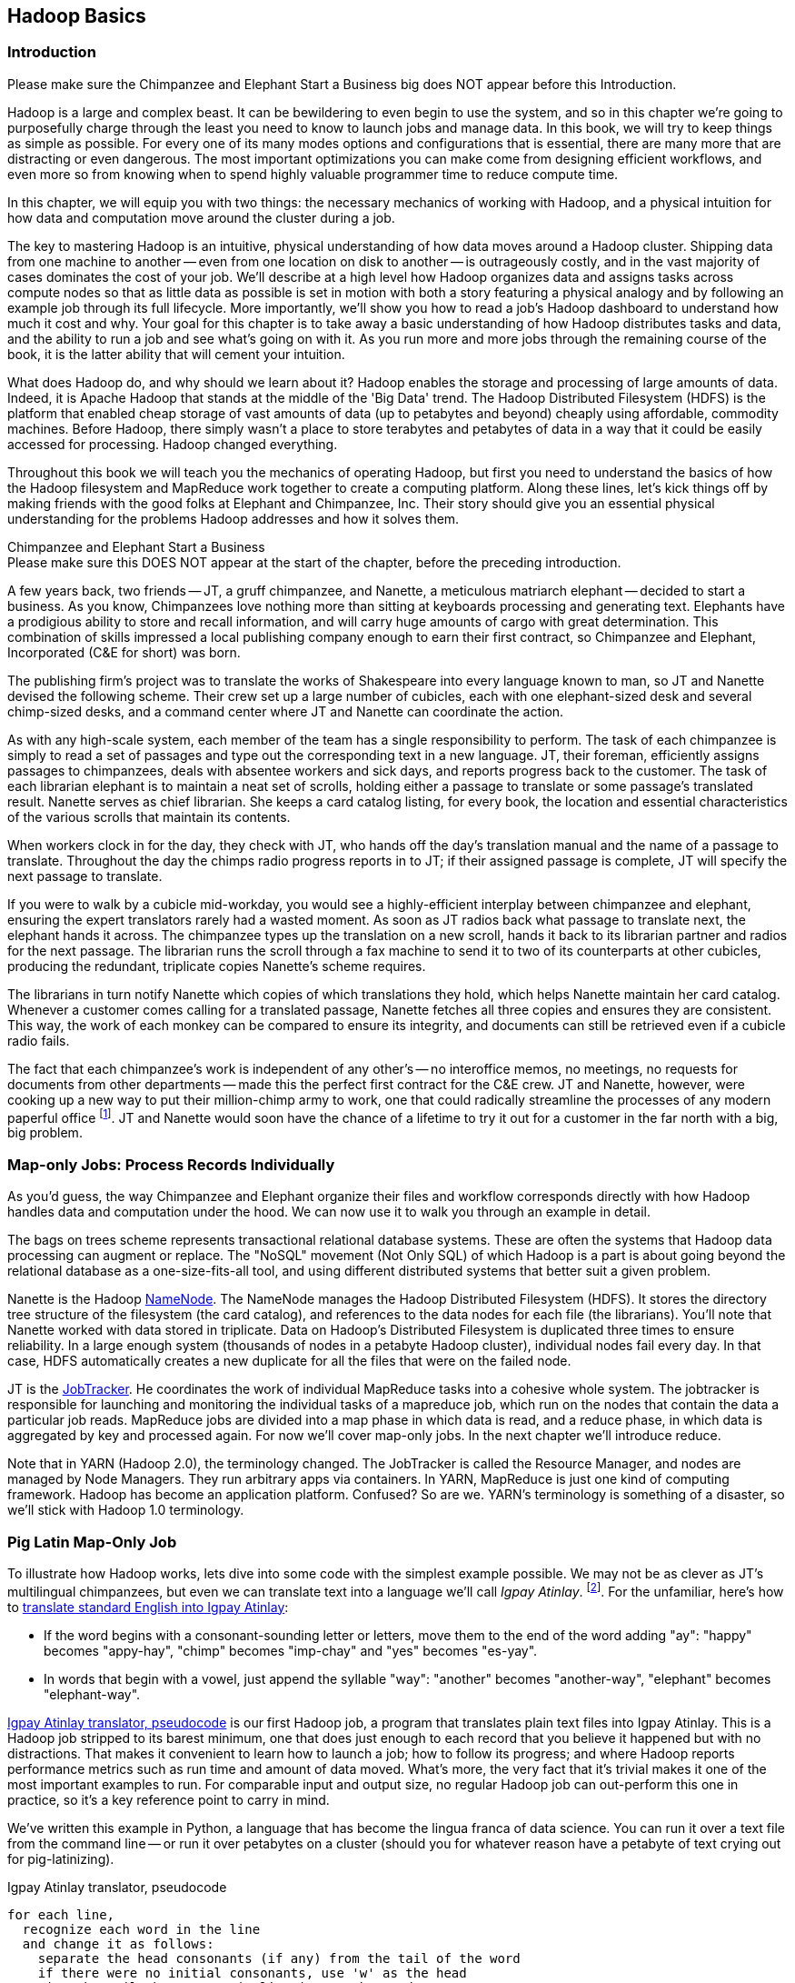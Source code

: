 ////
*Comment* Amy done, comments sent.
////

[[hadoop_basics]]
== Hadoop Basics

=== Introduction

++++
<remark>Please make sure the Chimpanzee and Elephant Start a Business big does NOT appear before this Introduction.</remark>
++++

Hadoop is a large and complex beast. It can be bewildering to even begin to use the system, and so in this chapter we're going to purposefully charge through the least you need to know to launch jobs and manage data. In this book, we will try to keep things as simple as possible. For every one of its many modes options and configurations that is essential, there are many more that are distracting or even dangerous. The most important optimizations you can make come from designing efficient workflows, and even more so from knowing when to spend highly valuable programmer time to reduce compute time.

In this chapter, we will equip you with two things: the necessary mechanics of working with Hadoop, and a physical intuition for how data and computation move around the cluster during a job. 

The key to mastering Hadoop is an intuitive, physical understanding of how data moves around a Hadoop cluster. Shipping data from one machine to another -- even from one location on disk to another -- is outrageously costly, and in the vast majority of cases dominates the cost of your job. We'll describe at a high level how Hadoop organizes data and assigns tasks across compute nodes so that as little data as possible is set in motion with both a story featuring a physical analogy and by following an example job through its full lifecycle. More importantly, we'll show you how to read a job's Hadoop dashboard to understand how much it cost and why. Your goal for this chapter is to take away a basic understanding of how Hadoop distributes tasks and data, and the ability to run a job and see what's going on with it. As you run more and more jobs through the remaining course of the book, it is the latter ability that will cement your intuition.

What does Hadoop do, and why should we learn about it? Hadoop enables the storage and processing of large amounts of data. Indeed, it is Apache Hadoop that stands at the middle of the 'Big Data' trend. The Hadoop Distributed Filesystem (HDFS) is the platform that enabled cheap storage of vast amounts of data (up to petabytes and beyond) cheaply using affordable, commodity machines. Before Hadoop, there simply wasn't a place to store terabytes and petabytes of data in a way that it could be easily accessed for processing. Hadoop changed everything.

Throughout this book we will teach you the mechanics of operating Hadoop, but first you need to understand the basics of how the Hadoop filesystem and MapReduce work together to create a computing platform. Along these lines, let's kick things off by making friends with the good folks at Elephant and Chimpanzee, Inc. Their story should give you an essential physical understanding for the problems Hadoop addresses and how it solves them.

.Chimpanzee and Elephant Start a Business
******

++++
<remark>Please make sure this DOES NOT appear at the start of the chapter, before the preceding introduction.</remark>
++++

A few years back, two friends -- JT, a gruff chimpanzee, and Nanette, a meticulous matriarch elephant -- decided to start a business. As you know, Chimpanzees love nothing more than sitting at keyboards processing and generating text. Elephants have a prodigious ability to store and recall information, and will carry huge amounts of cargo with great determination. This combination of skills impressed a local publishing company enough to earn their first contract, so Chimpanzee and Elephant, Incorporated (C&E for short) was born.

The publishing firm’s project was to translate the works of Shakespeare into every language known to man, so JT and Nanette devised the following scheme. Their crew set up a large number of cubicles, each with one elephant-sized desk and several chimp-sized desks, and a command center where JT and Nanette can coordinate the action.

As with any high-scale system, each member of the team has a single responsibility to perform. The task of each chimpanzee is simply to read a set of passages and type out the corresponding text in a new language. JT, their foreman, efficiently assigns passages to chimpanzees, deals with absentee workers and sick days, and reports progress back to the customer. The task of each librarian elephant is to maintain a neat set of scrolls, holding either a passage to translate or some passage's translated result. Nanette serves as chief librarian. She keeps a card catalog listing, for every book, the location and essential characteristics of the various scrolls that maintain its contents. 

When workers clock in for the day, they check with JT, who hands off the day's translation manual and the name of a passage to translate. Throughout the day the chimps radio progress reports in to JT; if their assigned passage is complete, JT will specify the next passage to translate.

If you were to walk by a cubicle mid-workday, you would see a highly-efficient interplay between chimpanzee and elephant, ensuring the expert translators rarely had a wasted moment. As soon as JT radios back what passage to translate next, the elephant hands it across. The chimpanzee types up the translation on a new scroll, hands it back to its librarian partner and radios for the next passage. The librarian runs the scroll through a fax machine to send it to two of its counterparts at other cubicles, producing the redundant, triplicate copies Nanette's scheme requires. 

The librarians in turn notify Nanette which copies of which translations they hold, which helps Nanette maintain her card catalog. Whenever a customer comes calling for a translated passage, Nanette fetches all three copies and ensures they are consistent. This way, the work of each monkey can be compared to ensure its integrity, and documents can still be retrieved even if a cubicle radio fails.

The fact that each chimpanzee's work is independent of any other's -- no interoffice memos, no meetings, no requests for documents from other departments -- made this the perfect first contract for the C&E crew. JT and Nanette, however, were cooking up a new way to put their million-chimp army to work, one that could radically streamline the processes of any modern paperful office footnote:[Some chimpanzee philosophers have put forth the fanciful conceit of a "paper-less" office, requiring impossibilities like a sea of electrons that do the work of a chimpanzee, and disks of magnetized iron that would serve as scrolls. These ideas are, of course, pure lunacy!]. JT and Nanette would soon have the chance of a lifetime to try it out for a customer in the far north with a big, big problem.
******

=== Map-only Jobs: Process Records Individually ===

As you'd guess, the way Chimpanzee and Elephant organize their files and workflow corresponds directly with how Hadoop handles data and computation under the hood. We can now use it to walk you through an example in detail.

The bags on trees scheme represents transactional relational database systems. These are often the systems that Hadoop data processing can augment or replace. The "NoSQL" movement (Not Only SQL) of which Hadoop is a part is about going beyond the relational database as a one-size-fits-all tool, and using different distributed systems that better suit a given problem.

Nanette is the Hadoop http://wiki.apache.org/hadoop/NameNode[NameNode]. The NameNode manages the Hadoop Distributed Filesystem (HDFS). It stores the directory tree structure of the filesystem (the card catalog), and references to the data nodes for each file (the librarians). You'll note that Nanette worked with data stored in triplicate. Data on Hadoop's Distributed Filesystem is duplicated three times to ensure reliability. In a large enough system (thousands of nodes in a petabyte Hadoop cluster), individual nodes fail every day. In that case, HDFS automatically creates a new duplicate for all the files that were on the failed node.

JT is the http://wiki.apache.org/hadoop/JobTracker[JobTracker]. He coordinates the work of individual MapReduce tasks into a cohesive whole system. The jobtracker is responsible for launching and monitoring the individual tasks of a mapreduce job, which run on the nodes that contain the data a particular job reads. MapReduce jobs are divided into a map phase in which data is read, and a reduce phase, in which data is aggregated by key and processed again. For now we'll cover map-only jobs. In the next chapter we'll introduce reduce.

Note that in YARN (Hadoop 2.0), the terminology changed. The JobTracker is called the Resource Manager, and nodes are managed by Node Managers. They run arbitrary apps via containers. In YARN, MapReduce is just one kind of computing framework. Hadoop has become an application platform. Confused? So are we. YARN's terminology is something of a disaster, so we'll stick with Hadoop 1.0 terminology.

=== Pig Latin Map-Only Job ===

To illustrate how Hadoop works, lets dive into some code with the simplest example possible. We may not be as clever as JT's multilingual chimpanzees, but even we can translate text into a language we'll call _Igpay Atinlay_. footnote:[Sharp-eyed readers will note that this language is really called _Pig Latin._ That term has another name in the Hadoop universe, though, so we've chosen to call it Igpay Atinlay -- Pig Latin for "Pig Latin".]. For the unfamiliar, here's how to http://en.wikipedia.org/wiki/Pig_latin#Rules[translate standard English into Igpay Atinlay]:

* If the word begins with a consonant-sounding letter or letters, move them to the end of the word adding "ay": "happy" becomes "appy-hay", "chimp" becomes "imp-chay" and "yes" becomes "es-yay".
* In words that begin with a vowel, just append the syllable "way": "another" becomes "another-way", "elephant" becomes "elephant-way".

<<pig_latin_translator>>  is our first Hadoop job, a program that translates plain text files into Igpay Atinlay. This is a Hadoop job stripped to its barest minimum, one that does just enough to each record that you believe it happened but with no distractions. That makes it convenient to learn how to launch a job; how to follow its progress; and where Hadoop reports performance metrics such as run time and amount of data moved.  What's more, the very fact that it's trivial makes it one of the most important examples to run. For comparable input and output size, no regular Hadoop job can out-perform this one in practice, so it's a key reference point to carry in mind.

We've written this example in Python, a language that has become the lingua franca of data science. You can run it over a text file from the command line -- or run it over petabytes on a cluster (should you for whatever reason have a petabyte of text crying out for pig-latinizing).

[[pig_latin_translator]]
.Igpay Atinlay translator, pseudocode
----
for each line,
  recognize each word in the line
  and change it as follows:
    separate the head consonants (if any) from the tail of the word
    if there were no initial consonants, use 'w' as the head
    give the tail the same capitalization as the word
    thus changing the word to "tail-head-ay"
  end
  having changed all the words, emit the latinized version of the line
end
----

[[pig_latin_translator]]
.Igpay Atinlay translator (ch_01/pig_latin.py)
----
#!/usr/bin/python

import sys, re

WORD_RE = re.compile(r"\b([bcdfghjklmnpqrstvwxz]*)([\w\']+)")
CAPITAL_RE = re.compile(r"[A-Z]")

def mapper(line):
  words = WORD_RE.findall(line)
  pig_latin_words = []
  for word in words:
    original_word = ''.join(word)
    head, tail = word
    head = 'w' if not head else head
    pig_latin_word = tail + head + 'ay'
    if CAPITAL_RE.match(pig_latin_word):
      pig_latin_word = pig_latin_word.lower().capitalize() 
    else: 
      pig_latin_word = pig_latin_word.lower()
    pig_latin_words.append(pig_latin_word)
  return " ".join(pig_latin_words)

if __name__ == '__main__':
  for line in sys.stdin:
    print mapper(line)

----

It's best to begin developing jobs locally on a subset of data, because they are faster and cheaper to run. To run the Python script locally, enter this into your terminal's command line:

------
cat /data/gold/text/gift_of_the_magi.txt|python examples/ch_01/pig_latin.py
------

The output should look like this:
------
Theway agimay asway youway owknay ereway iseway enmay onderfullyway iseway enmay owhay oughtbray
iftsgay otay ethay Babeway inway ethay angermay Theyway inventedway ethay artway ofway ivinggay
Christmasway esentspray Beingway iseway eirthay iftsgay ereway onay oubtday iseway onesway
ossiblypay earingbay ethay ivilegepray ofway exchangeway inway asecay ofway uplicationday Andway
erehay Iway avehay amelylay elatedray otay youway ethay uneventfulway oniclechray ofway otway
oolishfay ildrenchay inway away atflay owhay ostmay unwiselyway acrificedsay orfay eachway otherway
ethay eatestgray easurestray ofway eirthay ousehay Butway inway away astlay ordway otay ethay iseway
ofway esethay aysday etlay itway ebay aidsay atthay ofway allway owhay ivegay iftsgay esethay otway ereway
ethay isestway Ofway allway owhay ivegay andway eceiveray iftsgay uchsay asway eythay areway isestway
Everywhereway eythay areway isestway Theyway areway ethay agimay

------

That's what it looks like when run locally. Let's run it on a real Hadoop cluster to see how it works when an elephant is in charge.

NOTE: There are even more reasons why it's best to begin developing jobs locally on a subset of data than just faster and cheaper. What's more, though, extracting a meaningful subset of tables also forces you to get to know your data and its relationships. And since all the data is local, you're forced into the good practice of first addressing "what would I like to do with this data" and only then considering "how shall I do so efficiently". Beginners often want to believe the opposite, but experience has taught us that it's nearly always worth the upfront investment to prepare a subset, and not to think about efficiency from the beginning.

=== Setting up a Docker Hadoop Cluster ===

We've prepared a docker image you can use to create a Hadoop environment with Pig and Python already installed, and with the example data already mounted on a drive. You can begin by checking out the code. If you aren't familiar with Git, check out the [Git Home Page](http://git-scm.com/) and install git. Then proceed to clone the example code git repository, which includes the docker setup:

-----
git clone --recursive http://github.com/bd4c/big_data_for_chimps-code.git bd4c-code
cd bd4c-code
ls
-----

You should see:

-----
Gemfile		README.md	cluster		docker		examples	junk		notes		numbers10k.txt	vendor
-----

Now you will need to install [VirtualBox](https://www.virtualbox.org/) for your platform, which you can download [here](https://www.virtualbox.org/wiki/Downloads). Next you will need to install Boot2Docker, which you can find [here](https://docs.docker.com/installation/). Run boot2docker from your OS Menu, which (on OS X or Linux) will bring up a shell:

image:images/boot2docker.png[Boot2Docker Shell]

We use Ruby scripts to setup our docker environment, so you will need Ruby v >1.9.2 or >2.0. Returning to your original command prompt, from inside the `bd4c-code` directory, lets install the Ruby libraries needed to setup our docker images.

-----
gem install bundler # you may need to sudo
bundle install
-----

Next, cd into the `cluster` directory, and repeat `bundle install`:

-----
cd cluster
bundle install
-----

You can now run docker commands against this VirtualBox VM running the docker daemon. Lets start by setting up port forwarding from localhost to our docker VM. From the `cluster` directory:

-----
boot2docker down
bundle exec rake docker:open_ports
-----

While we have the docker vm down, we're going to need to make an adjustment in VirtualBox. We need to increase the amount of RAM given to the VM to at least 4GB. Run Virtualbox from your OS's GUI, and you should see something like this:

image:images/virtualbox_screen_1.png[Virtualbox GUI]

Select the boot2docker VM, and then click Settings. Now select the System tab, and adjust the RAM slider right until it reads at least `4096 MB`. Click Ok.

image:images/virtualbox_screen_2.png[Virtualbox Settings GUI]

Now you can close VirtualBox, and bring boot2docker back up:

-----
boot2docker up
boot2docker shellinit
-----

This command will print something like:

-----
Writing /Users/rjurney/.boot2docker/certs/boot2docker-vm/ca.pem
Writing /Users/rjurney/.boot2docker/certs/boot2docker-vm/cert.pem
Writing /Users/rjurney/.boot2docker/certs/boot2docker-vm/key.pem
    export DOCKER_TLS_VERIFY=1
    export DOCKER_HOST=tcp://192.168.59.103:2376
    export DOCKER_CERT_PATH=/Users/rjurney/.boot2docker/certs/boot2docker-vm
-----

Now is a good time to put these lines in your `~/.bashrc` file, substituting your home directory for `<home_directory>`:

----
export DOCKER_TLS_VERIFY=1
export DOCKER_IP=192.168.59.103
export DOCKER_HOST=tcp://$DOCKER_IP:2376
export DOCKER_CERT_PATH=/<home_directory>/.boot2docker/certs/boot2docker-vm
-----

You can achieve that, and update your current environment, via:

-----
echo 'export DOCKER_TLS_VERIFY=1' >> ~/.bashrc
echo 'export DOCKER_IP=192.168.59.103' >> ~/.bashrc
echo 'export DOCKER_HOST=tcp://$DOCKER_IP:2376' >> ~/.bashrc
echo 'export DOCKER_CERT_PATH=/<home_directory>/.boot2docker/certs/boot2docker-vm' >> ~/.bashrc
source ~/.bashrc
-----

Check that these environment variables are set and that the docker client can connect via:

-----
echo $DOCKER_IP
echo $DOCKER_HOST
bundle exec rake ps
-----

Now you're ready to setup the docker images. This can take a while, so brew a cup of tea after running:

-----
bundle exec rake images:pull
-----

Once done, you should see:

-----
Status: Image is up to date for blalor/docker-hosts:latest
-----

Now, we need to do some minor setup on the boot2docker virtual machine. Change terminals to the boot2docker window, or from another shell run `boot2docker ssh`, and run these commands:

-----
mkdir -p          /tmp/bulk/hadoop       # view all logs there
sudo touch        /var/lib/docker/hosts  # so that docker-hosts can make container hostnames resolvable
sudo chmod 0644   /var/lib/docker/hosts
sudo chown nobody /var/lib/docker/hosts
exit
-----

Now exit boot2docker shell. 

Back in the clusters directory, it is time to start the cluster helpers, which setup hostnames among the containers.

-----
bundle exec rake helpers:run
-----

If everything worked, you can now run `cat /var/lib/docker/hosts` on the boot2docker host, and it should be filled with information. Running `bundle exec rake ps` should show containers for `host_filer` and nothing else.

Now lets setup our example data. Run:

-----
bundle exec rake data:create show_output=true
-----

Now you can run `bundle exec rake ps` and you should see five containers, all stopped. Start these containers using:

-----
bundle exec rake hadoop:run
-----

This will start the Hadoop containers. You can stop/start them with:

-----
bundle exec rake hadoop:stop
bundle exec rake hadoop:start
-----

Now, ssh to your new Hadoop cluster:

-----
ssh -i insecure_key.pem chimpy@$DOCKER_IP -p 9022 # Password chimpy
-----

You can see that the example data is available both on the local filesystem:

-----
chimpy@lounge:~$ ls /data/gold/
airline_flights/  demographic/  geo/  graph/  helpers/  serverlogs/  sports/  text/  twitter/  wikipedia/  CREDITS.md  README-archiver.md  README.md
-----

Now you can run Pig, in local mode: 

-----
pig -l /tmp -x local
-----

And we're off!

==== Run the Job ====

First, let's test on the same tiny little file we used at the command-line. This command does not process any data but instead instructs _Hadoop_ to process the data, and so its output will contain information on how the job is progressing.

// Make sure to notice how much _longer_ it takes this elephant to squash a flea than it took to run without Hadoop.

------
hadoop jar /usr/lib/hadoop-mapreduce/hadoop-streaming.jar -Dmapreduce.cluster.local.dir=/home/chimpy/code -fs local -jt local -file ./examples/ch_01/pig_latin.py -mapper ./examples/ch_01/pig_latin.py -input /data/gold/text/gift_of_the_magi.txt -output ./translation.out
------

You should see something like this:

------
15/03/10 20:20:38 WARN fs.FileSystem: "local" is a deprecated filesystem name. Use "file:///" instead.
15/03/10 20:20:38 WARN streaming.StreamJob: -file option is deprecated, please use generic option -files instead.
packageJobJar: [./examples/ch_01/pig_latin.py] [] /tmp/streamjob6991515537124916301.jar tmpDir=null
15/03/10 20:20:39 INFO Configuration.deprecation: session.id is deprecated. Instead, use dfs.metrics.session-id
15/03/10 20:20:39 INFO jvm.JvmMetrics: Initializing JVM Metrics with processName=JobTracker, sessionId=
15/03/10 20:20:39 INFO jvm.JvmMetrics: Cannot initialize JVM Metrics with processName=JobTracker, sessionId= - already initialized
15/03/10 20:20:40 INFO mapred.FileInputFormat: Total input paths to process : 1
15/03/10 20:20:40 INFO mapreduce.JobSubmitter: number of splits:1
15/03/10 20:20:40 INFO mapreduce.JobSubmitter: Submitting tokens for job: job_local292160259_0001
15/03/10 20:20:40 WARN conf.Configuration: file:/tmp/hadoop-chimpy/mapred/staging/chimpy292160259/.staging/job_local292160259_0001/job.xml:an attempt to override final parameter: mapreduce.job.end-notification.max.retry.interval;  Ignoring.
15/03/10 20:20:40 WARN conf.Configuration: file:/tmp/hadoop-chimpy/mapred/staging/chimpy292160259/.staging/job_local292160259_0001/job.xml:an attempt to override final parameter: mapreduce.job.end-notification.max.attempts;  Ignoring.
15/03/10 20:20:40 INFO mapred.LocalDistributedCacheManager: Localized file:/home/chimpy/code/examples/ch_01/pig_latin.py as file:/home/chimpy/code/1426018840369/pig_latin.py
15/03/10 20:20:40 WARN conf.Configuration: file:/home/chimpy/code/localRunner/chimpy/job_local292160259_0001/job_local292160259_0001.xml:an attempt to override final parameter: mapreduce.job.end-notification.max.retry.interval;  Ignoring.
15/03/10 20:20:40 WARN conf.Configuration: file:/home/chimpy/code/localRunner/chimpy/job_local292160259_0001/job_local292160259_0001.xml:an attempt to override final parameter: mapreduce.job.end-notification.max.attempts;  Ignoring.
15/03/10 20:20:40 INFO mapreduce.Job: The url to track the job: http://localhost:8080/
15/03/10 20:20:40 INFO mapred.LocalJobRunner: OutputCommitter set in config null
15/03/10 20:20:40 INFO mapreduce.Job: Running job: job_local292160259_0001
15/03/10 20:20:40 INFO mapred.LocalJobRunner: OutputCommitter is org.apache.hadoop.mapred.FileOutputCommitter
15/03/10 20:20:40 INFO mapred.LocalJobRunner: Waiting for map tasks
15/03/10 20:20:40 INFO mapred.LocalJobRunner: Starting task: attempt_local292160259_0001_m_000000_0
15/03/10 20:20:40 INFO mapred.Task:  Using ResourceCalculatorProcessTree : [ ]
15/03/10 20:20:40 INFO mapred.MapTask: Processing split: file:/data/gold/text/gift_of_the_magi.txt:0+11224
15/03/10 20:20:40 INFO mapred.MapTask: numReduceTasks: 1
15/03/10 20:20:40 INFO mapred.MapTask: (EQUATOR) 0 kvi 26214396(104857584)
15/03/10 20:20:40 INFO mapred.MapTask: mapreduce.task.io.sort.mb: 100
15/03/10 20:20:40 INFO mapred.MapTask: soft limit at 83886080
15/03/10 20:20:40 INFO mapred.MapTask: bufstart = 0; bufvoid = 104857600
15/03/10 20:20:40 INFO mapred.MapTask: kvstart = 26214396; length = 6553600
15/03/10 20:20:40 INFO mapred.MapTask: Map output collector class = org.apache.hadoop.mapred.MapTask$MapOutputBuffer
15/03/10 20:20:40 INFO streaming.PipeMapRed: PipeMapRed exec [/home/chimpy/code/./pig_latin.py]
15/03/10 20:20:40 INFO streaming.PipeMapRed: R/W/S=1/0/0 in:NA [rec/s] out:NA [rec/s]
15/03/10 20:20:40 INFO streaming.PipeMapRed: R/W/S=10/0/0 in:NA [rec/s] out:NA [rec/s]
15/03/10 20:20:40 INFO streaming.PipeMapRed: R/W/S=100/0/0 in:NA [rec/s] out:NA [rec/s]
15/03/10 20:20:41 INFO streaming.PipeMapRed: Records R/W=225/1
15/03/10 20:20:41 INFO streaming.PipeMapRed: MRErrorThread done
15/03/10 20:20:41 INFO streaming.PipeMapRed: mapRedFinished
15/03/10 20:20:41 INFO mapred.LocalJobRunner: 
15/03/10 20:20:41 INFO mapred.MapTask: Starting flush of map output
15/03/10 20:20:41 INFO mapred.MapTask: Spilling map output
15/03/10 20:20:41 INFO mapred.MapTask: bufstart = 0; bufend = 16039; bufvoid = 104857600
15/03/10 20:20:41 INFO mapred.MapTask: kvstart = 26214396(104857584); kvend = 26213500(104854000); length = 897/6553600
15/03/10 20:20:41 INFO mapred.MapTask: Finished spill 0
15/03/10 20:20:41 INFO mapred.Task: Task:attempt_local292160259_0001_m_000000_0 is done. And is in the process of committing
15/03/10 20:20:41 INFO mapred.LocalJobRunner: Records R/W=225/1
15/03/10 20:20:41 INFO mapred.Task: Task 'attempt_local292160259_0001_m_000000_0' done.
15/03/10 20:20:41 INFO mapred.LocalJobRunner: Finishing task: attempt_local292160259_0001_m_000000_0
15/03/10 20:20:41 INFO mapred.LocalJobRunner: map task executor complete.
15/03/10 20:20:41 INFO mapred.LocalJobRunner: Waiting for reduce tasks
15/03/10 20:20:41 INFO mapred.LocalJobRunner: Starting task: attempt_local292160259_0001_r_000000_0
15/03/10 20:20:41 INFO mapred.Task:  Using ResourceCalculatorProcessTree : [ ]
15/03/10 20:20:41 INFO mapred.ReduceTask: Using ShuffleConsumerPlugin: org.apache.hadoop.mapreduce.task.reduce.Shuffle@4c02a062
15/03/10 20:20:41 INFO mapreduce.Job: Job job_local292160259_0001 running in uber mode : false
15/03/10 20:20:41 INFO mapreduce.Job:  map 100% reduce 0%
15/03/10 20:20:41 INFO reduce.MergeManagerImpl: MergerManager: memoryLimit=652528832, maxSingleShuffleLimit=163132208, mergeThreshold=430669056, ioSortFactor=10, memToMemMergeOutputsThreshold=10
15/03/10 20:20:41 INFO reduce.EventFetcher: attempt_local292160259_0001_r_000000_0 Thread started: EventFetcher for fetching Map Completion Events
15/03/10 20:20:41 INFO reduce.LocalFetcher: localfetcher#1 about to shuffle output of map attempt_local292160259_0001_m_000000_0 decomp: 16491 len: 16495 to MEMORY
15/03/10 20:20:41 INFO reduce.InMemoryMapOutput: Read 16491 bytes from map-output for attempt_local292160259_0001_m_000000_0
15/03/10 20:20:41 INFO reduce.MergeManagerImpl: closeInMemoryFile -> map-output of size: 16491, inMemoryMapOutputs.size() -> 1, commitMemory -> 0, usedMemory ->16491
15/03/10 20:20:41 INFO reduce.EventFetcher: EventFetcher is interrupted.. Returning
15/03/10 20:20:41 INFO mapred.LocalJobRunner: 1 / 1 copied.
15/03/10 20:20:41 INFO reduce.MergeManagerImpl: finalMerge called with 1 in-memory map-outputs and 0 on-disk map-outputs
15/03/10 20:20:41 INFO mapred.Merger: Merging 1 sorted segments
15/03/10 20:20:41 INFO mapred.Merger: Down to the last merge-pass, with 1 segments left of total size: 16488 bytes
15/03/10 20:20:41 INFO reduce.MergeManagerImpl: Merged 1 segments, 16491 bytes to disk to satisfy reduce memory limit
15/03/10 20:20:41 INFO reduce.MergeManagerImpl: Merging 1 files, 16495 bytes from disk
15/03/10 20:20:41 INFO reduce.MergeManagerImpl: Merging 0 segments, 0 bytes from memory into reduce
15/03/10 20:20:41 INFO mapred.Merger: Merging 1 sorted segments
15/03/10 20:20:41 INFO mapred.Merger: Down to the last merge-pass, with 1 segments left of total size: 16488 bytes
15/03/10 20:20:41 INFO mapred.LocalJobRunner: 1 / 1 copied.
15/03/10 20:20:41 INFO mapred.Task: Task:attempt_local292160259_0001_r_000000_0 is done. And is in the process of committing
15/03/10 20:20:41 INFO mapred.LocalJobRunner: 1 / 1 copied.
15/03/10 20:20:41 INFO mapred.Task: Task attempt_local292160259_0001_r_000000_0 is allowed to commit now
15/03/10 20:20:41 INFO output.FileOutputCommitter: Saved output of task 'attempt_local292160259_0001_r_000000_0' to file:/home/chimpy/code/translation.out/_temporary/0/task_local292160259_0001_r_000000
15/03/10 20:20:41 INFO mapred.LocalJobRunner: reduce > reduce
15/03/10 20:20:41 INFO mapred.Task: Task 'attempt_local292160259_0001_r_000000_0' done.
15/03/10 20:20:41 INFO mapred.LocalJobRunner: Finishing task: attempt_local292160259_0001_r_000000_0
15/03/10 20:20:41 INFO mapred.LocalJobRunner: reduce task executor complete.
15/03/10 20:20:41 INFO mapreduce.Job:  map 100% reduce 100%
15/03/10 20:20:41 INFO mapreduce.Job: Job job_local292160259_0001 completed successfully
15/03/10 20:20:41 INFO mapreduce.Job: Counters: 33
	File System Counters
		FILE: Number of bytes read=58158
		FILE: Number of bytes written=581912
		FILE: Number of read operations=0
		FILE: Number of large read operations=0
		FILE: Number of write operations=0
	Map-Reduce Framework
		Map input records=225
		Map output records=225
		Map output bytes=16039
		Map output materialized bytes=16495
		Input split bytes=93
		Combine input records=0
		Combine output records=0
		Reduce input groups=180
		Reduce shuffle bytes=16495
		Reduce input records=225
		Reduce output records=225
		Spilled Records=450
		Shuffled Maps =1
		Failed Shuffles=0
		Merged Map outputs=1
		GC time elapsed (ms)=11
		CPU time spent (ms)=0
		Physical memory (bytes) snapshot=0
		Virtual memory (bytes) snapshot=0
		Total committed heap usage (bytes)=441450496
	Shuffle Errors
		BAD_ID=0
		CONNECTION=0
		IO_ERROR=0
		WRONG_LENGTH=0
		WRONG_MAP=0
		WRONG_REDUCE=0
	File Input Format Counters 
		Bytes Read=11224
	File Output Format Counters 
		Bytes Written=16175
15/03/10 20:20:41 INFO streaming.StreamJob: Output directory: ./translation.out
------

This is the output of the Hadoop streaming jar as it transmits your files and runs them on the cluster.

=== Wrapping Up

In this chapter, we've equipped you with two things: the necessary mechanics of working with Hadoop, and a physical intuition for how data and computation move around the cluster during a job. We started with a story about J.T. and Nanette, and learned about the Hadoop Job Tracker, Namenode and file system. We proceeded with a Pig Latin example, and ran it on a real Hadoop cluster.

We've covered the mechanics of the Hadoop Distributed Filesystem (HDFS) and the map-only portion of MapReduce, and we've setup a virtual Hadoop cluster and run a single job on it. While we are just beginning, we're already in good shape to learn more about Hadoop. 

In the next chapter, you'll learn about map/reduce jobs -- the full power of Hadoop's processing paradigm. Let's start by joining JT and Nannette with their next client.

